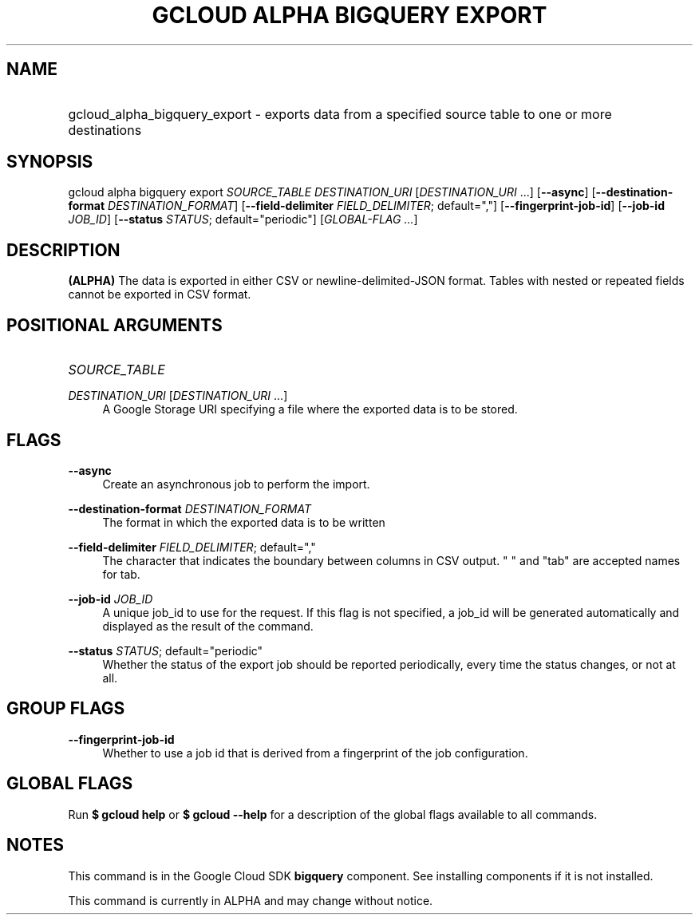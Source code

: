 .TH "GCLOUD ALPHA BIGQUERY EXPORT" "1" "" "" ""
.ie \n(.g .ds Aq \(aq
.el       .ds Aq '
.nh
.ad l
.SH "NAME"
.HP
gcloud_alpha_bigquery_export \- exports data from a specified source table to one or more destinations
.SH "SYNOPSIS"
.sp
gcloud alpha bigquery export \fISOURCE_TABLE\fR \fIDESTINATION_URI\fR [\fIDESTINATION_URI\fR \&...] [\fB\-\-async\fR] [\fB\-\-destination\-format\fR \fIDESTINATION_FORMAT\fR] [\fB\-\-field\-delimiter\fR \fIFIELD_DELIMITER\fR; default=","] [\fB\-\-fingerprint\-job\-id\fR] [\fB\-\-job\-id\fR \fIJOB_ID\fR] [\fB\-\-status\fR \fISTATUS\fR; default="periodic"] [\fIGLOBAL\-FLAG \&...\fR]
.SH "DESCRIPTION"
.sp
\fB(ALPHA)\fR The data is exported in either CSV or newline\-delimited\-JSON format\&. Tables with nested or repeated fields cannot be exported in CSV format\&.
.SH "POSITIONAL ARGUMENTS"
.HP
\fISOURCE_TABLE\fR
.RE
.PP
\fIDESTINATION_URI\fR [\fIDESTINATION_URI\fR \&...]
.RS 4
A Google Storage URI specifying a file where the exported data is to be stored\&.
.RE
.SH "FLAGS"
.PP
\fB\-\-async\fR
.RS 4
Create an asynchronous job to perform the import\&.
.RE
.PP
\fB\-\-destination\-format\fR \fIDESTINATION_FORMAT\fR
.RS 4
The format in which the exported data is to be written
.RE
.PP
\fB\-\-field\-delimiter\fR \fIFIELD_DELIMITER\fR; default=","
.RS 4
The character that indicates the boundary between columns in CSV output\&. " " and "tab" are accepted names for tab\&.
.RE
.PP
\fB\-\-job\-id\fR \fIJOB_ID\fR
.RS 4
A unique job_id to use for the request\&. If this flag is not specified, a job_id will be generated automatically and displayed as the result of the command\&.
.RE
.PP
\fB\-\-status\fR \fISTATUS\fR; default="periodic"
.RS 4
Whether the status of the export job should be reported periodically, every time the status changes, or not at all\&.
.RE
.SH "GROUP FLAGS"
.PP
\fB\-\-fingerprint\-job\-id\fR
.RS 4
Whether to use a job id that is derived from a fingerprint of the job configuration\&.
.RE
.SH "GLOBAL FLAGS"
.sp
Run \fB$ \fR\fBgcloud\fR\fB help\fR or \fB$ \fR\fBgcloud\fR\fB \-\-help\fR for a description of the global flags available to all commands\&.
.SH "NOTES"
.sp
This command is in the Google Cloud SDK \fBbigquery\fR component\&. See installing components if it is not installed\&.
.sp
This command is currently in ALPHA and may change without notice\&.

